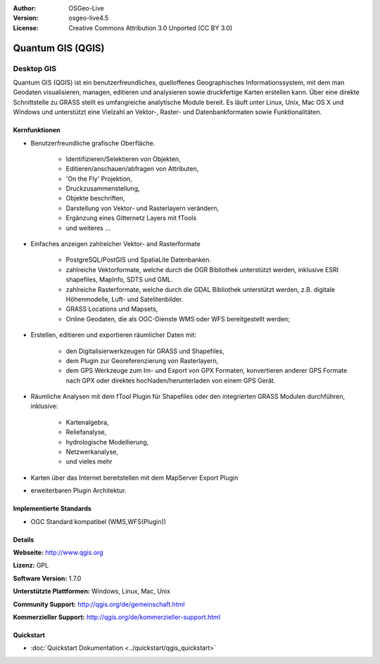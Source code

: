 :Author: OSGeo-Live
:Version: osgeo-live4.5
:License: Creative Commons Attribution 3.0 Unported (CC BY 3.0)

.. _qgis-overview:

.. image:: ../../images/project_logos/logo-QGIS.png
  :scale: 100 %
  :alt: project logo
  :align: right
  :target: http://www.qgis.org

.. image:: ../../images/logos/OSGeo_project.png
  :scale: 100 %
  :alt: OSGeo Project
  :align: right
  :target: http://www.osgeo.org


Quantum GIS (QGIS)
================================================================================

Desktop GIS
~~~~~~~~~~~~~~~~~~~~~~~~~~~~~~~~~~~~~~~~~~~~~~~~~~~~~~~~~~~~~~~~~~~~~~~~~~~~~~~~

Quantum GIS (QGIS) ist ein benutzerfreundliches, quelloffenes Geographisches Informationssystem, mit dem man Geodaten visualisieren, managen, editieren und analysieren sowie druckfertige Karten erstellen kann. 
Über eine direkte Schnittstelle zu GRASS stellt es umfangreiche analytische Module bereit.
Es läuft unter Linux, Unix, Mac OS X und Windows und unterstützt eine Vielzahl an Vektor-, Raster- und Datenbankformaten sowie Funktionalitäten.

.. image:: ../../images/screenshots/1024x768/qgis.png
  :scale: 50 %
  :alt: project logo
  :align: right

Kernfunktionen
--------------------------------------------------------------------------------

* Benutzerfreundliche grafische Oberfläche.

    * Identifizieren/Selektieren von Objekten,
    * Editieren/anschauen/abfragen von Attributen,
    * 'On the Fly' Projektion,
    * Druckzusammenstellung,
    * Objekte beschriften,
    * Darstellung von Vektor- und Rasterlayern verändern,
    * Ergänzung eines Gitternetz Layers mit fTools
    * und weiteres ...

* Einfaches anzeigen zahlreicher Vektor- and Rasterformate

    * PostgreSQL/PostGIS und SpatiaLite Datenbanken.
    * zahlreiche Vektorformate, welche durch die OGR Bibliothek unterstützt werden, inklusive ESRI shapefiles, MapInfo, SDTS und GML.
    * zahlreiche Rasterformate, welche durch die GDAL Bibliothek unterstützt werden, z.B. digitale Höhenmodelle, Luft- und Satelitenbilder.
    * GRASS Locations und Mapsets,
    * Online Geodaten, die als OGC-Dienste WMS oder WFS bereitgestellt werden;

* Erstellen, editieren und exportieren räumlicher Daten mit:

    * den Digitalisierwerkzeugen für GRASS und Shapefiles,
    * dem Plugin zur Georeferenzierung von Rasterlayern,
    * dem GPS Werkzeuge zum Im- und Export von GPX Formaten, konvertieren anderer GPS Formate nach GPX oder direktes hochladen/herunterladen von einem GPS Gerät.

* Räumliche Analysen mit dem fTool Plugin für Shapefiles oder den integrierten GRASS Modulen durchführen, inklusive:

    * Kartenalgebra,
    * Reliefanalyse,
    * hydrologische Modellierung,
    * Netzwerkanalyse,
    * und vieles mehr

* Karten über das Internet bereitstellen mit dem MapServer Export Plugin
* erweiterbaren Plugin Architektur.

Implementierte Standards
--------------------------------------------------------------------------------

* OGC Standard kompatibel (WMS,WFS(Plugin))

Details
--------------------------------------------------------------------------------

**Webseite:** http://www.qgis.org

**Lizenz:** GPL

**Software Version:** 1.7.0

**Unterstützte Plattformen:** Windows, Linux, Mac, Unix

**Community Support:** http://qgis.org/de/gemeinschaft.html

**Kommerzieller Support:** http://qgis.org/de/kommerzieller-support.html

Quickstart
--------------------------------------------------------------------------------

* :doc:`Quickstart Dokumentation <../quickstart/qgis_quickstart>`